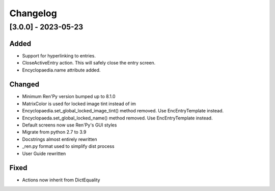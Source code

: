 Changelog
=========

[3.0.0] - 2023-05-23
--------------------

Added
~~~~~
- Support for hyperlinking to entries.
- CloseActiveEntry action. This will safely close the entry screen.
- Encyclopaedia.name attribute added.

Changed
~~~~~~~
- Minimum Ren'Py version bumped up to 8.1.0
- MatrixColor is used for locked image tint instead of im
- Encyclopaedia.set_global_locked_image_tint() method removed. Use EncEntryTemplate instead.
- Encyclopaeda.set_global_locked_name() method removed. Use EncEntryTemplate instead.
- Default screens now use Ren'Py's GUI styles
- Migrate from python 2.7 to 3.9
- Docstrings almost entirely rewritten
- _ren.py format used to simplify dist process
- User Guide rewritten

Fixed
~~~~~
- Actions now inherit from DictEquality
